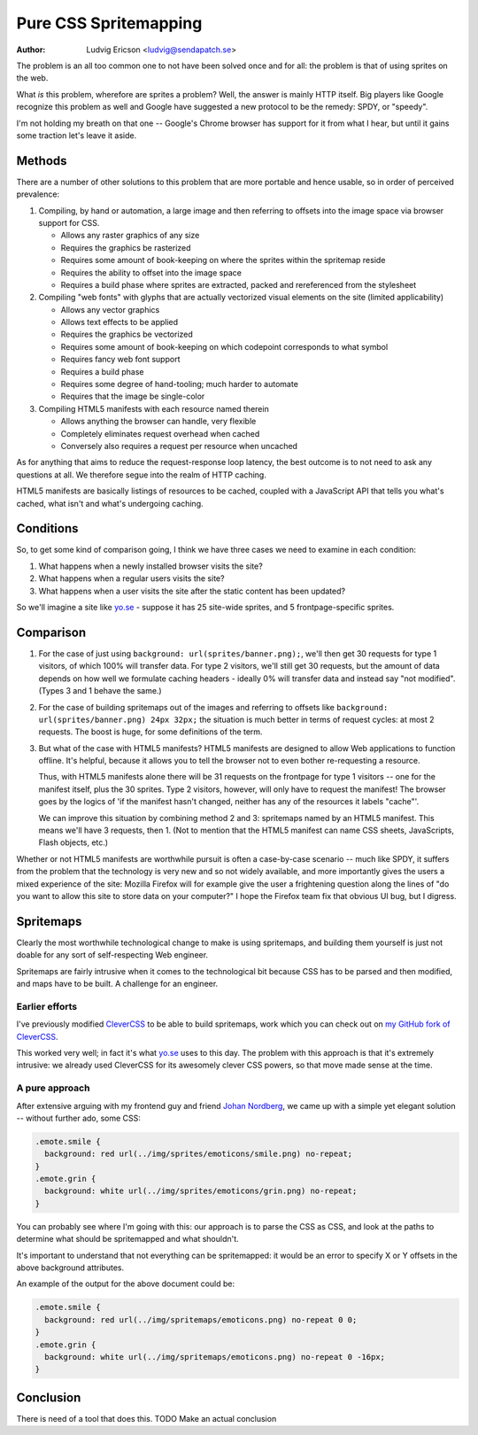 ========================
 Pure CSS Spritemapping 
========================

:Author: Ludvig Ericson <ludvig@sendapatch.se>

The problem is an all too common one to not have been solved once and for all:
the problem is that of using sprites on the web.

What *is* this problem, wherefore are sprites a problem? Well, the answer is
mainly HTTP itself. Big players like Google recognize this problem as well and
Google have suggested a new protocol to be the remedy: SPDY, or "speedy".

I'm not holding my breath on that one -- Google's Chrome browser has support
for it from what I hear, but until it gains some traction let's leave it aside.

Methods
=======

There are a number of other solutions to this problem that are more portable
and hence usable, so in order of perceived prevalence:

1. Compiling, by hand or automation, a large image and then referring to
   offsets into the image space via browser support for CSS.

   - Allows any raster graphics of any size
   - Requires the graphics be rasterized
   - Requires some amount of book-keeping on where the sprites within the
     spritemap reside
   - Requires the ability to offset into the image space
   - Requires a build phase where sprites are extracted, packed and
     rereferenced from the stylesheet

2. Compiling "web fonts" with glyphs that are actually vectorized visual
   elements on the site (limited applicability)

   - Allows any vector graphics
   - Allows text effects to be applied
   - Requires the graphics be vectorized
   - Requires some amount of book-keeping on which codepoint corresponds to
     what symbol
   - Requires fancy web font support
   - Requires a build phase
   - Requires some degree of hand-tooling; much harder to automate
   - Requires that the image be single-color

3. Compiling HTML5 manifests with each resource named therein

   - Allows anything the browser can handle, very flexible
   - Completely eliminates request overhead when cached
   - Conversely also requires a request per resource when uncached

As for anything that aims to reduce the request-response loop latency, the best
outcome is to not need to ask any questions at all. We therefore segue into the
realm of HTTP caching.

HTML5 manifests are basically listings of resources to be cached, coupled with
a JavaScript API that tells you what's cached, what isn't and what's undergoing
caching.

Conditions
==========

So, to get some kind of comparison going, I think we have three cases we need
to examine in each condition:

1. What happens when a newly installed browser visits the site?

2. What happens when a regular users visits the site?

3. What happens when a user visits the site after the static content has been
   updated?

So we'll imagine a site like `yo.se`__ - suppose it has 25 site-wide sprites,
and 5 frontpage-specific sprites.

__ http://yo.se/

Comparison
==========

1. For the case of just using ``background: url(sprites/banner.png);``, we'll
   then get 30 requests for type 1 visitors, of which 100% will transfer data.
   For type 2 visitors, we'll still get 30 requests, but the amount of data
   depends on how well we formulate caching headers - ideally 0% will transfer
   data and instead say "not modified". (Types 3 and 1 behave the same.)

2. For the case of building spritemaps out of the images and referring to
   offsets like ``background: url(sprites/banner.png) 24px 32px;`` the
   situation is much better in terms of request cycles: at most 2 requests. The
   boost is huge, for some definitions of the term.

3. But what of the case with HTML5 manifests? HTML5 manifests are designed to
   allow Web applications to function offline. It's helpful, because it allows
   you to tell the browser not to even bother re-requesting a resource.

   Thus, with HTML5 manifests alone there will be 31 requests on the frontpage
   for type 1 visitors -- one for the manifest itself, plus the 30 sprites.
   Type 2 visitors, however, will only have to request the manifest! The
   browser goes by the logics of 'if the manifest hasn't changed, neither has
   any of the resources it labels "cache"'.

   We can improve this situation by combining method 2 and 3: spritemaps named
   by an HTML5 manifest. This means we'll have 3 requests, then 1. (Not to
   mention that the HTML5 manifest can name CSS sheets, JavaScripts, Flash
   objects, etc.)

Whether or not HTML5 manifests are worthwhile pursuit is often a case-by-case
scenario -- much like SPDY, it suffers from the problem that the technology is
very new and so not widely available, and more importantly gives the users a
mixed experience of the site: Mozilla Firefox will for example give the user a
frightening question along the lines of "do you want to allow this site to
store data on your computer?" I hope the Firefox team fix that obvious UI bug,
but I digress.

Spritemaps
==========

Clearly the most worthwhile technological change to make is using spritemaps,
and building them yourself is just not doable for any sort of self-respecting
Web engineer.

Spritemaps are fairly intrusive when it comes to the technological bit because
CSS has to be parsed and then modified, and maps have to be built. A challenge
for an engineer.

Earlier efforts
---------------

I've previously modified CleverCSS__ to be able to build spritemaps, work which
you can check out on `my GitHub fork of CleverCSS`__.

__ http://sandbox.pocoo.org/clevercss/
__ https://github.com/lericson/clevercss/tree/spritemap

This worked very well; in fact it's what `yo.se`__ uses to this day. The
problem with this approach is that it's extremely intrusive: we already used
CleverCSS for its awesomely clever CSS powers, so that move made sense at the
time.

__ http://yo.se/

A pure approach
---------------

After extensive arguing with my frontend guy and friend `Johan Nordberg`__, we
came up with a simple yet elegant solution -- without further ado, some CSS:

__ http://johan-nordberg.com/

.. code-block:: css

   .emote.smile {
     background: red url(../img/sprites/emoticons/smile.png) no-repeat;
   }
   .emote.grin {
     background: white url(../img/sprites/emoticons/grin.png) no-repeat;
   }

You can probably see where I'm going with this: our approach is to parse the
CSS as CSS, and look at the paths to determine what should be spritemapped and
what shouldn't.

It's important to understand that not everything can be spritemapped: it would
be an error to specify X or Y offsets in the above background attributes.

An example of the output for the above document could be:

.. code-block:: css

   .emote.smile {
     background: red url(../img/spritemaps/emoticons.png) no-repeat 0 0;
   }
   .emote.grin {
     background: white url(../img/spritemaps/emoticons.png) no-repeat 0 -16px;
   }

Conclusion
==========

There is need of a tool that does this. TODO Make an actual conclusion
